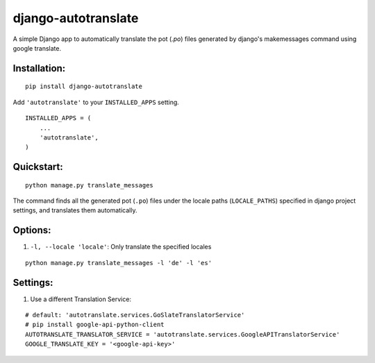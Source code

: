 ====================
django-autotranslate
====================

A simple Django app to automatically translate the pot (`.po`) files generated by django's makemessages command
using google translate.

|pypi-version| |pypi-downloads-month| |requirements|

Installation:
-------------

::

    pip install django-autotranslate

Add ``'autotranslate'`` to your ``INSTALLED_APPS`` setting.

::

    INSTALLED_APPS = (
        ...
        'autotranslate',
    )

Quickstart:
-----------

::

    python manage.py translate_messages

The command finds all the generated pot (``.po``) files under the locale paths (``LOCALE_PATHS``) specified in django project settings, and translates them automatically.


Options:
--------

#. ``-l, --locale 'locale'``: Only translate the specified locales

::

    python manage.py translate_messages -l 'de' -l 'es'


Settings:
---------

#. Use a different Translation Service:

::

    # default: 'autotranslate.services.GoSlateTranslatorService'
    # pip install google-api-python-client
    AUTOTRANSLATE_TRANSLATOR_SERVICE = 'autotranslate.services.GoogleAPITranslatorService'
    GOOGLE_TRANSLATE_KEY = '<google-api-key>'


.. |pypi-version| image:: https://img.shields.io/pypi/v/django-autotranslate.svg
    :target: https://pypi.python.org/pypi/django-autotranslate/

.. |pypi-downloads-month| image:: https://img.shields.io/pypi/dm/django-autotranslate.svg
    :target: https://pypi.python.org/pypi/django-autotranslate/

.. |requirements| image:: https://requires.io/github/ankitpopli1891/django-autotranslate/requirements.svg?branch=master
    :target: https://requires.io/github/ankitpopli1891/django-autotranslate/requirements/?branch=master
